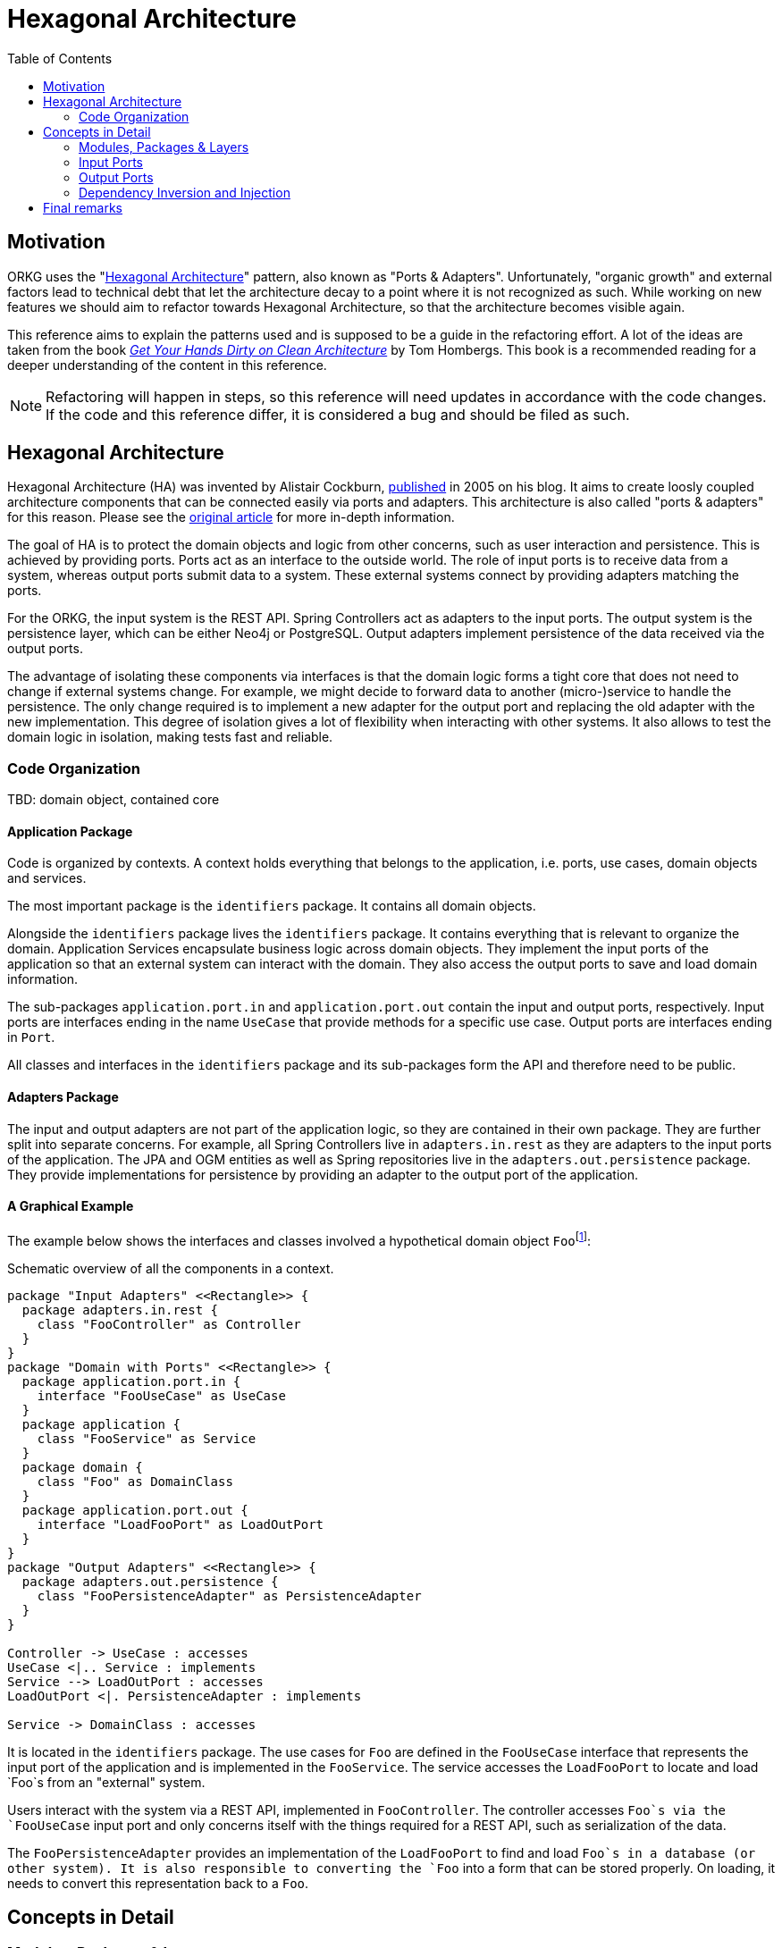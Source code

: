 [.text-justify]
= Hexagonal Architecture
:toc:

== Motivation

ORKG uses the "<<Hexagonal Architecture>>" pattern, also known as "Ports & Adapters".
Unfortunately, "organic growth" and external factors lead to technical debt that let the architecture decay to a point where it is not recognized as such.
While working on new features we should aim to refactor towards Hexagonal Architecture, so that the architecture becomes visible again.

This reference aims to explain the patterns used and is supposed to be a guide in the refactoring effort.
A lot of the ideas are taken from the book https://www.tib.eu/en/search/id/TIBKAT:1683192303/[_Get Your Hands Dirty on Clean Architecture_] by Tom Hombergs.
This book is a recommended reading for a deeper understanding of the content in this reference.

NOTE: Refactoring will happen in steps, so this reference will need updates in accordance with the code changes.
      If the code and this reference differ, it is considered a bug and should be filed as such.

== Hexagonal Architecture

Hexagonal Architecture (HA) was invented by Alistair Cockburn, https://alistair.cockburn.us/hexagonal-architecture/[published] in 2005 on his blog.
It aims to create loosly coupled architecture components that can be connected easily via ports and adapters.
This architecture is also called "ports & adapters" for this reason.
Please see the https://alistair.cockburn.us/hexagonal-architecture/[original article] for more in-depth information.

The goal of HA is to protect the domain objects and logic from other concerns, such as user interaction and persistence.
This is achieved by providing ports.
Ports act as an interface to the outside world.
The role of input ports is to receive data from a system, whereas output ports submit data to a system.
These external systems connect by providing adapters matching the ports.

For the ORKG, the input system is the REST API.
Spring Controllers act as adapters to the input ports.
The output system is the persistence layer, which can be either Neo4j or PostgreSQL.
Output adapters implement persistence of the data received via the output ports.

The advantage of isolating these components via interfaces is that the domain logic forms a tight core that does not need to change if external systems change.
For example, we might decide to forward data to another (micro-)service to handle the persistence.
The only change required is to implement a new adapter for the output port and replacing the old adapter with the new implementation.
This degree of isolation gives a lot of flexibility when interacting with other systems.
It also allows to test the domain logic in isolation, making tests fast and reliable.

=== Code Organization

TBD: domain object, contained core

==== Application Package

Code is organized by contexts.
A context holds everything that belongs to the application, i.e. ports, use cases, domain objects and services.

The most important package is the `identifiers` package.
It contains all domain objects.

Alongside the `identifiers` package lives the `identifiers` package.
It contains everything that is relevant to organize the domain.
Application Services encapsulate business logic across domain objects.
They implement the input ports of the application so that an external system can interact with the domain.
They also access the output ports to save and load domain information.

The sub-packages `application.port.in` and `application.port.out` contain the input and output ports, respectively.
Input ports are interfaces ending in the name `UseCase` that provide methods for a specific use case.
Output ports are interfaces ending in `Port`.

All classes and interfaces in the `identifiers` package and its sub-packages form the API and therefore need to be public.

==== Adapters Package

The input and output adapters are not part of the application logic, so they are contained in their own package.
They are further split into separate concerns.
For example, all Spring Controllers live in `adapters.in.rest` as they are adapters to the input ports of the application.
The JPA and OGM entities as well as Spring repositories live in the `adapters.out.persistence` package.
They provide implementations for persistence by providing an adapter to the output port of the application.

==== A Graphical Example

The example below shows the interfaces and classes involved a hypothetical domain object ``Foo``footnote:[This is (almost) a reproduction from the book "Get Your Hands Dirty on Clean Architecture" which covers the topic in greater detail.]:

.Schematic overview of all the components in a context.
[plantuml,organization,png]
----
package "Input Adapters" <<Rectangle>> {
  package adapters.in.rest {
    class "FooController" as Controller
  }
}
package "Domain with Ports" <<Rectangle>> {
  package application.port.in {
    interface "FooUseCase" as UseCase
  }
  package application {
    class "FooService" as Service
  }
  package domain {
    class "Foo" as DomainClass
  }
  package application.port.out {
    interface "LoadFooPort" as LoadOutPort
  }
}
package "Output Adapters" <<Rectangle>> {
  package adapters.out.persistence {
    class "FooPersistenceAdapter" as PersistenceAdapter
  }
}

Controller -> UseCase : accesses
UseCase <|.. Service : implements
Service --> LoadOutPort : accesses
LoadOutPort <|. PersistenceAdapter : implements

Service -> DomainClass : accesses
----

It is located in the `identifiers` package.
The use cases for `Foo` are defined in the `FooUseCase` interface that represents the input port of the application and is implemented in the `FooService`.
The service accesses the `LoadFooPort` to locate and load `Foo`s from an "external" system.

Users interact with the system via a REST API, implemented in `FooController`.
The controller accesses `Foo`s via the `FooUseCase` input port and only concerns itself with the things required for a REST API, such as serialization of the data.

The `FooPersistenceAdapter` provides an implementation of the `LoadFooPort` to find and load `Foo`s in a database (or other system).
It is also responsible to converting the `Foo` into a form that can be stored properly.
On loading, it needs to convert this representation back to a `Foo`.

== Concepts in Detail

=== Modules, Packages & Layers

Modules, packages and layers concepts that are inter-related and need some explanation because they can be easily confused.

_Modules_ are a way of separating different functionality by isolating components.
A module produces at least one build artifact that can be dependent on other modules/artifacts.
Classes in different modules must interact via public APIs.
They are usually supported by the build system (Gradle) and can help to enforce context boundaries.
In the Hexagonal Architecture, adapters and ports are usually separated in different modules.
The module that provides an adapter depends on the module containing the port.

_Packages_ are a way of organizing different aspects of the same context to keep a clean structure.
It is harder to enforce boundaries via public APIs as all classes in the same package can reference each other.
Java's "package-private" visibility can be of help but does not exist in Kotlin.
Sub-packages have no access to their parent packages so sometimes there is a compromise to be made between making a class public or keeping classes in the same package instead of moving them to sub-packages.
Packages are not reflected in Hexagonal Architecture per se but can be used to effectively separate concerns, such as application logic and domain classes.

_Layers_ are usually represented as packages.
The general idea is that higher layers only depend on lower layers.
In a layered architecture the layers would often follow a scheme like "web -> application -> domain -> infrastructure/persistence".
The problem with this is approach is the same as with packages: it is hard to separate contexts.
This leads to the architecture decaying because it is very easy to take short-cuts.
(Almost every class can access almost every class.)
In a Hexagonal Architecture, the "classical" layers are harder to see because both "web" and "persistence" are on the "outside" and point "inwards" to the core (application and domain).
Both architectures share a similar idea, and both can be translated into the other.
However, Hexagonal Architecture is stricter in enforcing the boundaries, leading to decreased coupling of components.
This is achieved by relying on dependency injection, as explained later in the section <<Dependency Inversion and Injection>>.

=== Input Ports

The following sections describe the two forms of ports on the "input" side of the system: <<Use Cases>> and <<Queries>>.
They represent the boundaries that input adapters, e.g. controllers, can use to obtain information or trigger state changes.

==== Use Cases

_Use Cases_ define the interactions an actor has with the system and are represented in the form of interfaces.
(Actors are usually users that interact with the system, e.g. through a REST API, but could also be different systems.)
Their objective is to provide functionality that leads to action (side effects), e.g. changing the state of a resource ("write").
The interfaces should provide methods for all parts of the use case.
In some cases, this can be only a few or even just one.
Each "use case interface" must represent a single use case and should be considered a form of communication: it communicates which interactions are part of it.
Lumping methods into a common interface because they are similar leads to blurring the boundaries between use cases and makes testing and refactoring harder due to increased coupling.

Use case implementations are provided by the application services.
Services are free to implement several use cases were it makes sense; but ideally there is a 1:1 mapping between the two.

Use cases also define the boundary to the "input" side of the system.
Input adapters depend on the use case interfaces to interact with the system.
Service implementations need to be injected.
This abstraction allows behavior in the domain to change without requiring changes in the adapters.
It also makes it easy to inject fake service implementations in tests to allow for testing the adapter's behavior in isolation.

==== Queries

Similar to <<Use Cases>>, _Queries_ are also a boundary on the "input" side of the system.
Their job is to provide the adapter with the possibility to receive information from the system and are "read-only".
The separation of Queries and Use Cases allows changing (and scaling) reading and writing operations independently of each other.
It allows for optimizing where needed (e.g. with caching) on a per-need basis: If the naive implementation is fast enough, there is no need to make it faster, while custom implementations for slow queries are still possible.

Queries are represented as interfaces and are implemented in services, just like their Use Case counterparts.
They are used by adapters to get information back the user and are not coupled to a specific persistence technology.

=== Output Ports

Output ports provide the boundary on the "output" side of the system.
This is usually a database for persistence but could also be different systems.
The ideas are similar as on <<Input Ports>>: decouple implementations from domain logic.
They also have separation between "read-only" and "write" operations.

==== Load Ports

Load Ports are the equivalent of a <<Queries,query>>.
They are an abstraction in the form of interfaces for obtaining data from another system, such as a database.
Output adapters provide the implementation to retrieve data from the system and convert them to domain objects.
Application Services use these ports to load data but have no knowledge about the underlying implementation.
Load ports never modify data.
They are "read-only".

==== State Ports

State Port are equivalent to <<Use Cases>> and are responsible for mutating data, therefore providing "write" operations.
Similar to <<Load Ports>>, they are interfaces with implementations provided by output adapters.
Application Services use State Ports to persist mutated state of domain objects.

=== Dependency Inversion and Injection

The high degree of decoupling used to achieve the separation between the components is due to Dependency Inversion.
Input adapters only interact with the system via interfaces (Use Cases or Queries).
So do Application Services with respect to Output Ports.
In order to obtain the concrete implementations (the service and the adapter), respectively, Dependency Injection is required.

This is usually done by an overarching component, often called "configuration".
Since we use Spring Boot, this component is called "Application Context".
It is responsible to instantiate the implementations in the right order and wire them via constructor injection.
Constructor injection is preferred over property injection because it is easier to inject fake components in tests without the help of the framework.

With respect to the architecture, all things related to Spring and dependency injection should be contained in a separate "configuration" module that takes are of wiring the components of its parent module.

A separate "application" module can include those modules to configure the whole application, maybe even conditionally.
The advantage of the approach is the ability to add or remove functionality, depending on the need.
This will be simpler than working with feature toggles in most cases.
It also separates the domain from the infrastructure.

Currently, ORKG makes use of "component scanning" in Spring in order to wire the respective components.
This has lead to bugs in the past.
Programmatic configuration becomes easier in Hexagonal Architecture and should be preferred, if possible.

== Final remarks

This document is rather complex and maybe even confusing, although best efforts were taken to make it as clear as possible as well as concise as possible.
Bad wording or explanations should be considered bugs, as in all forms of documentation.
Please take the time to file an issue on GitLab to improve this document!
